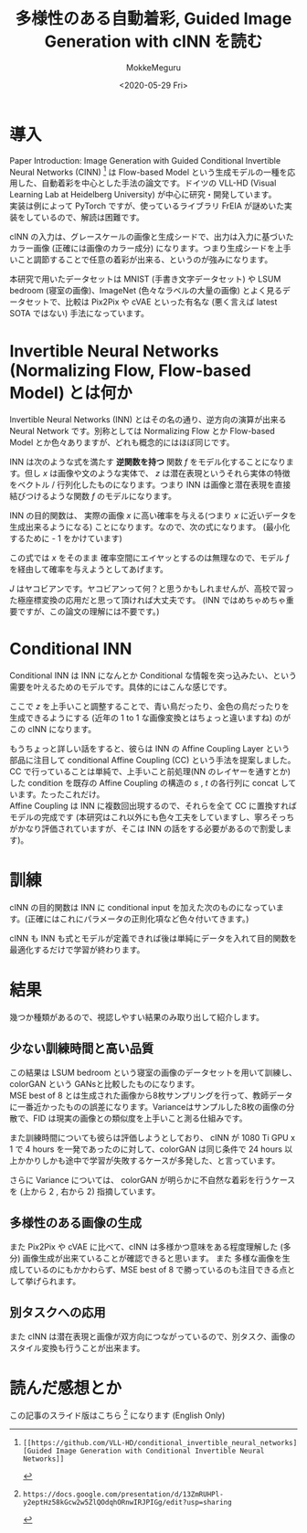 #+options: ':nil *:t -:t ::t <:t H:3 \n:t ^:t arch:headline author:t
#+options: broken-links:nil c:nil creator:nil d:(not "LOGBOOK") date:t e:t
#+options: email:nil f:t inline:t num:t p:nil pri:nil prop:nil stat:t tags:t
#+options: tasks:t tex:t timestamp:t title:t toc:t todo:t |:t
#+title: 多様性のある自動着彩, Guided Image Generation with cINN を読む
#+date: <2020-05-29 Fri>
#+author: MokkeMeguru
#+email: meguru.mokke@gmail.com
#+language: ja
#+select_tags: export
#+exclude_tags: noexport
#+creator: Emacs 25.2.2 (Org mode 9.2.2)
#+LATEX_CLASS: article
#+LATEX_CLASS_OPTIONS: [a4paper, dvipdfmx, 10pt]
#+LATEX_HEADER: \usepackage{amsmath, amssymb, bm}
#+LATEX_HEADER: \usepackage{graphics}
#+LATEX_HEADER: \usepackage{color}
#+LATEX_HEADER: \usepackage{times}
#+LATEX_HEADER: \usepackage{longtable}
#+LATEX_HEADER: \usepackage{minted}
#+LATEX_HEADER: \usepackage{fancyvrb}
#+LATEX_HEADER: \usepackage{indentfirst}
#+LATEX_HEADER: \usepackage{pxjahyper}
#+LATEX_HEADER: \usepackage[utf8]{inputenc}
#+LATEX_HEADER: \usepackage[backend=biber, bibencoding=utf8]{biblatex}
#+LATEX_HEADER: \usepackage[top=20truemm, bottom=25truemm, left=25truemm, right=25truemm]{geometry}
#+LATEX_HEADER: \hypersetup{colorlinks=false, pdfborder={0 0 0}}
#+LATEX_HEADER: \usepackage{ascmac}
#+LATEX_HEADER: \usepackage{algorithm}
#+LATEX_HEADER: \usepackage{algorithmic}
#+LATEX_HEADER: \addbibresource{./qareport.bib}
#+DESCRIPTION:
#+KEYWORDS:
#+STARTUP: indent overview inlineimages
* 導入
Paper Introduction:  Image Generation  with Guided Conditional Invertible Neural Networks (CINN) [1] は Flow-based Model という生成モデルの一種を応用した、自動着彩を中心とした手法の論文です。ドイツの VLL-HD (Visual Learning Lab at Heidelberg University) が中心に研究・開発しています。
実装は例によって PyTorch ですが、使っているライブラリ FrEIA が謎めいた実装をしているので、解読は困難です。

#+ATTR_LATEX: :width 10cm
[[./img/abst.png]]

[1]: [[https://github.com/VLL-HD/conditional_invertible_neural_networks][Guided Image Generation with Conditional Invertible Neural Networks]]


 cINN の入力は、グレースケールの画像と生成シードで、出力は入力に基づいたカラー画像 (正確には画像のカラー成分) になります。つまり生成シードを上手いこと調節することで任意の着彩が出来る、というのが強みになります。

 本研究で用いたデータセットは MNIST (手書き文字データセット) や LSUM bedroom (寝室の画像)、ImageNet (色々なラベルの大量の画像) とよく見るデータセットで、比較は Pix2Pix や cVAE といった有名な (悪く言えば latest SOTA ではない) 手法になっています。

 #+ATTR_LATEX: :width 10cm
 [[./img/colorization.png]]
* Invertible Neural Networks (Normalizing Flow, Flow-based Model) とは何か
Invertible Neural Networks (INN) とはその名の通り、逆方向の演算が出来る Neural Network です。別称としては Normalizing Flow とか Flow-based Model とか色々ありますが、どれも概念的にはほぼ同じです。

INN は次のような式を満たす *逆関数を持つ* 関数 $f$ をモデル化することになります。但し $x$ は画像や文のような実体で、 $z$ は潜在表現というそれら実体の特徴をベクトル / 行列化したものになります。つまり INN は画像と潜在表現を直接結びつけるような関数 $f$ のモデルになります。

\begin{eqnarray}
z = f(x)
\end{eqnarray}

INN の目的関数は、 実際の画像 $x$ に高い確率を与える(つまり $x$ に近いデータを生成出来るようになる) ことになります。なので、次の式になります。 (最小化するために - 1 をかけています)

\begin{eqnarray}
\mathcal{L} = - \log{p_X(x)}
\end{eqnarray}

この式では $x$ をそのまま 確率空間にエイヤッとするのは無理なので、モデル $f$ を経由して確率を与えようとしてあげます。
\begin{eqnarray}
p_X(x) = p_Z(z = f(x))|J_f|
\end{eqnarray}

$J$ はヤコビアンです。ヤコビアンって何？と思うかもしれませんが、高校で習った極座標変換の応用だと思って頂ければ大丈夫です。 (INN ではめちゃめちゃ重要ですが、この論文の理解には不要です。)

* Conditional INN
Conditional INN は INN になんとか Conditional な情報を突っ込みたい、という需要を叶えるためのモデルです。具体的にはこんな感じです。

#+ATTR_LATEX: :width 10cm
[[./img/cinn_over.png]]


ここで $z$ を上手いこと調整することで、青い鳥だったり、金色の鳥だったりを生成できるようにする (近年の 1 to 1 な画像変換とはちょっと違いますね) のがこの cINN になります。

もうちょっと詳しい話をすると、彼らは INN の Affine Coupling Layer という部品に注目して conditional Affine Coupling (CC) という手法を提案しました。 CC で行っていることは単純で、上手いこと前処理(NN のレイヤーを通すとか)した condition を既存の Affine Coupling の構造の $s$ , $t$ の各行列に concat しています。たったこれだけ。
Affine Coupling は INN に複数回出現するので、それらを全て CC に置換すればモデルの完成です (本研究はこれ以外にも色々工夫をしていますし、寧ろそっちがかなり評価されていますが、そこは INN の話をする必要があるので割愛します)。

#+ATTR_LATEX: :Width 10cm
[[./img/cac.png]]

* 訓練
cINN の目的関数は INN に conditional input を加えた次のものになっています。(正確にはこれにパラメータの正則化項など色々付いてきます。)

\begin{eqnarray}
\mathcal{L} = - \log{p_X(x; c)} = - \log {p_Z(z = f(x; c))} - \log{|J_f|}
\end{eqnarray}

cINN も INN も式とモデルが定義できれば後は単純にデータを入れて目的関数を最適化するだけで学習が終わります。
* 結果
幾つか種類があるので、視認しやすい結果のみ取り出して紹介します。

** 少ない訓練時間と高い品質
この結果は LSUM bedroom という寝室の画像のデータセットを用いて訓練し、colorGAN という GANsと比較したものになります。
MSE best of 8 とは生成された画像から8枚サンプリングを行って、教師データに一番近かったものの誤差になります。Varianceはサンプルした8枚の画像の分散で、FID は現実の画像との類似度を上手いこと測る仕組みです。

また訓練時間についても彼らは評価しようとしており、 cINN が 1080 Ti GPU x 1 で 4 hours を一発であったのに対して、colorGAN は同じ条件で 24 hours 以上かかりしかも途中で学習が失敗するケースが多発した、と言っています。

さらに Variance については、 colorGAN が明らかに不自然な着彩を行うケースを (上から 2 , 右から 2) 指摘しています。

#+ATTR_LATEX: :width 10cm
[[./img/vscolorgan.png]]

** 多様性のある画像の生成
また Pix2Pix や cVAE に比べて、cINN は多様かつ意味をある程度理解した (多分) 画像生成が出来ていることが確認できると思います。 また 多様な画像を生成しているのにもかかわらず、MSE best of 8 で勝っているのも注目できる点として挙げられます。

#+ATTR_LATEX: :width 10cm
[[./img/fish.png]]

#+ATTR_LATEX: :width 10cm
[[./img/wine.png]]

#+ATTR_LATEX: :width 10cm
[[./img/cinn_paint.png]]
** 別タスクへの応用
また cINN は潜在表現と画像が双方向につながっているので、別タスク、画像のスタイル変換も行うことが出来ます。

#+ATTR_LATEX: :width 10cm
[[./img/cinn_st.png]]

* 読んだ感想とか
この記事のスライド版はこちら [10] になります (English Only)


[10]: https://docs.google.com/presentation/d/13ZmRUHPl-y2eptHz58kGcw2w5ZlQOdqhORnwIRJPIGg/edit?usp=sharing
